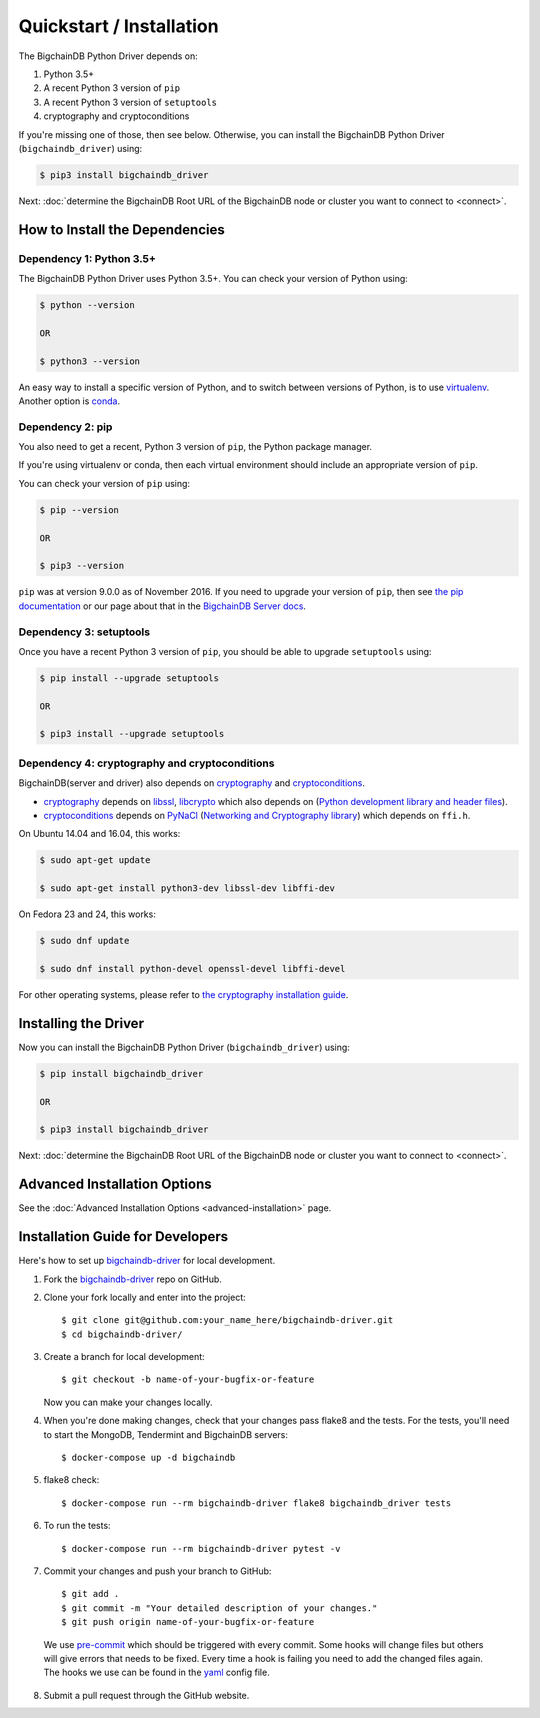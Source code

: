 =========================
Quickstart / Installation
=========================

The BigchainDB Python Driver depends on:

1. Python 3.5+
2. A recent Python 3 version of ``pip``
3. A recent Python 3 version of ``setuptools``
4. cryptography and cryptoconditions

If you're missing one of those, then see below. Otherwise, you can install the BigchainDB Python Driver (``bigchaindb_driver``) using:

.. code-block:: bash

    $ pip3 install bigchaindb_driver

Next: :doc:`determine the BigchainDB Root URL of the BigchainDB node or cluster you want to connect to <connect>`.


How to Install the Dependencies
-------------------------------


Dependency 1: Python 3.5+
^^^^^^^^^^^^^^^^^^^^^^^^^

The BigchainDB Python Driver uses Python 3.5+. You can check your version of Python using:

.. code-block:: bash

    $ python --version

    OR

    $ python3 --version

An easy way to install a specific version of Python, and to switch between versions of Python, is to use `virtualenv <https://virtualenv.pypa.io/en/latest/>`_. Another option is `conda <http://conda.pydata.org/docs/>`_.


Dependency 2: pip
^^^^^^^^^^^^^^^^^

You also need to get a recent, Python 3 version of ``pip``, the Python package manager.

If you're using virtualenv or conda, then each virtual environment should include an appropriate version of ``pip``.

You can check your version of ``pip`` using:

.. code-block:: bash

    $ pip --version

    OR

    $ pip3 --version

``pip`` was at version 9.0.0 as of November 2016.
If you need to upgrade your version of ``pip``,
then see `the pip documentation <https://pip.pypa.io/en/stable/installing/>`_
or our page about that in the `BigchainDB Server docs <https://docs.bigchaindb.com/projects/server/en/latest/appendices/install-latest-pip.html>`_.


Dependency 3: setuptools
^^^^^^^^^^^^^^^^^^^^^^^^

Once you have a recent Python 3 version of ``pip``, you should be able to upgrade ``setuptools`` using:

.. code-block:: bash

    $ pip install --upgrade setuptools

    OR

    $ pip3 install --upgrade setuptools


Dependency 4: cryptography and cryptoconditions
^^^^^^^^^^^^^^^^^^^^^^^^^^^^^^^^^^^^^^^^^^^^^^^

BigchainDB(server and driver) also depends on `cryptography`_ and `cryptoconditions`_.

* `cryptography`_ depends on `libssl`_, `libcrypto`_ which also depends on (`Python development library and header files`_).
* `cryptoconditions`_ depends on `PyNaCl`_ (`Networking and Cryptography library`_) which depends on ``ffi.h``.

On Ubuntu 14.04 and 16.04, this works:

.. code-block:: bash

    $ sudo apt-get update

    $ sudo apt-get install python3-dev libssl-dev libffi-dev

On Fedora 23 and 24, this works:

.. code-block:: bash

    $ sudo dnf update

    $ sudo dnf install python-devel openssl-devel libffi-devel

For other operating systems, please refer to `the cryptography installation guide <https://cryptography.io/en/latest/installation/#installation>`_.


Installing the Driver
---------------------

Now you can install the BigchainDB Python Driver (``bigchaindb_driver``) using:

.. code-block:: bash

    $ pip install bigchaindb_driver

    OR

    $ pip3 install bigchaindb_driver

Next: :doc:`determine the BigchainDB Root URL of the BigchainDB node or cluster you want to connect to <connect>`.


Advanced Installation Options
-----------------------------

See the :doc:`Advanced Installation Options <advanced-installation>` page.


.. _pynacl: https://github.com/pyca/pynacl/
.. _Networking and Cryptography library: https://nacl.cr.yp.to/
.. _cryptoconditions: https://github.com/bigchaindb/cryptoconditions
.. _cryptography: https://cryptography.io/en/latest/
.. _libssl-dev: https://packages.debian.org/jessie/libssl-dev
.. _openssl-devel: https://rpmfind.net/linux/rpm2html/search.php?query=openssl-devel
.. _libssl: https://github.com/openssl/openssl
.. _libcrypto: https://github.com/openssl/openssl
.. _Python development library and header files: https://github.com/python/cpython


Installation Guide for Developers
----------------------------------

Here's how to set up `bigchaindb-driver`_ for local
development.

1. Fork the `bigchaindb-driver`_ repo on GitHub.
2. Clone your fork locally and enter into the project::

    $ git clone git@github.com:your_name_here/bigchaindb-driver.git
    $ cd bigchaindb-driver/

3. Create a branch for local development::

    $ git checkout -b name-of-your-bugfix-or-feature

   Now you can make your changes locally.

4. When you're done making changes, check that your changes pass flake8
   and the tests. For the tests, you'll need to  start the MongoDB, Tendermint
   and BigchainDB servers::

    $ docker-compose up -d bigchaindb

5. flake8 check::

    $ docker-compose run --rm bigchaindb-driver flake8 bigchaindb_driver tests

6. To run the tests::

    $ docker-compose run --rm bigchaindb-driver pytest -v

7. Commit your changes and push your branch to GitHub::

    $ git add .
    $ git commit -m "Your detailed description of your changes."
    $ git push origin name-of-your-bugfix-or-feature

..

    We use pre-commit_ which should be triggered with every commit. Some hooks will change files but others will give errors that needs to be fixed. Every time a hook is failing you need to add the changed files again.
    The hooks we use can be found in the yaml_ config file.

8. Submit a pull request through the GitHub website.

.. _pre-commit: http://pre-commit.com/
.. _yaml: https://github.com/bigchaindb/bigchaindb-driver/blob/master/.pre-commit-config.yaml
.. _bigchaindb-driver: https://github.com/bigchaindb/bigchaindb-driver
